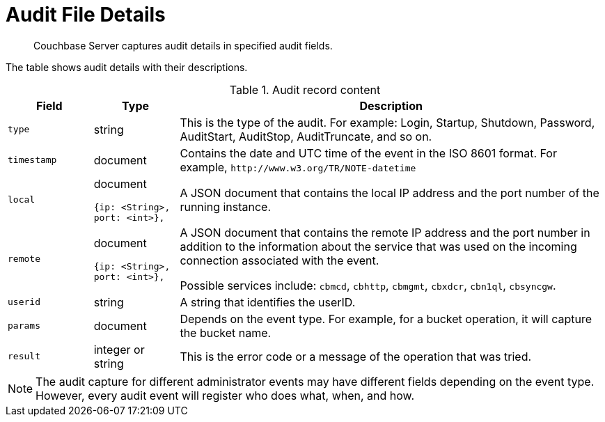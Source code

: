 = Audit File Details

[abstract]
Couchbase Server captures audit details in specified audit fields.

The table shows audit details with their descriptions.

.Audit record content
[cols="1,1,5"]
|===
| Field | Type | Description

| `type`
| string
| This is the type of the audit.
For example: Login, Startup, Shutdown, Password, AuditStart, AuditStop, AuditTruncate, and so on.

| `timestamp`
| document
| Contains the date and UTC time of the event in the ISO 8601 format.
For example, `+http://www.w3.org/TR/NOTE-datetime+`

| `local`
a|
document

----
{ip: <String>,
port: <int>},
----
| A JSON document that contains the local IP address and the port number of the running instance.

| `remote`
a|
document

----
{ip: <String>,
port: <int>},
----
| A JSON document that contains the remote IP address and the port number in addition to the information about the service that was used on the incoming connection associated with the event.

Possible services include: `cbmcd`, `cbhttp`, `cbmgmt`, `cbxdcr`, `cbn1ql`, `cbsyncgw`.

| `userid`
| string
| A string that identifies the userID.

| `params`
| document
| Depends on the event type.
For example, for a bucket operation, it will capture the bucket name.

| `result`
| integer or string
| This is the error code or a message of the operation that was tried.
|===

NOTE: The audit capture for different administrator events may have different fields depending on the event type.
However, every audit event will register who does what, when, and how.
